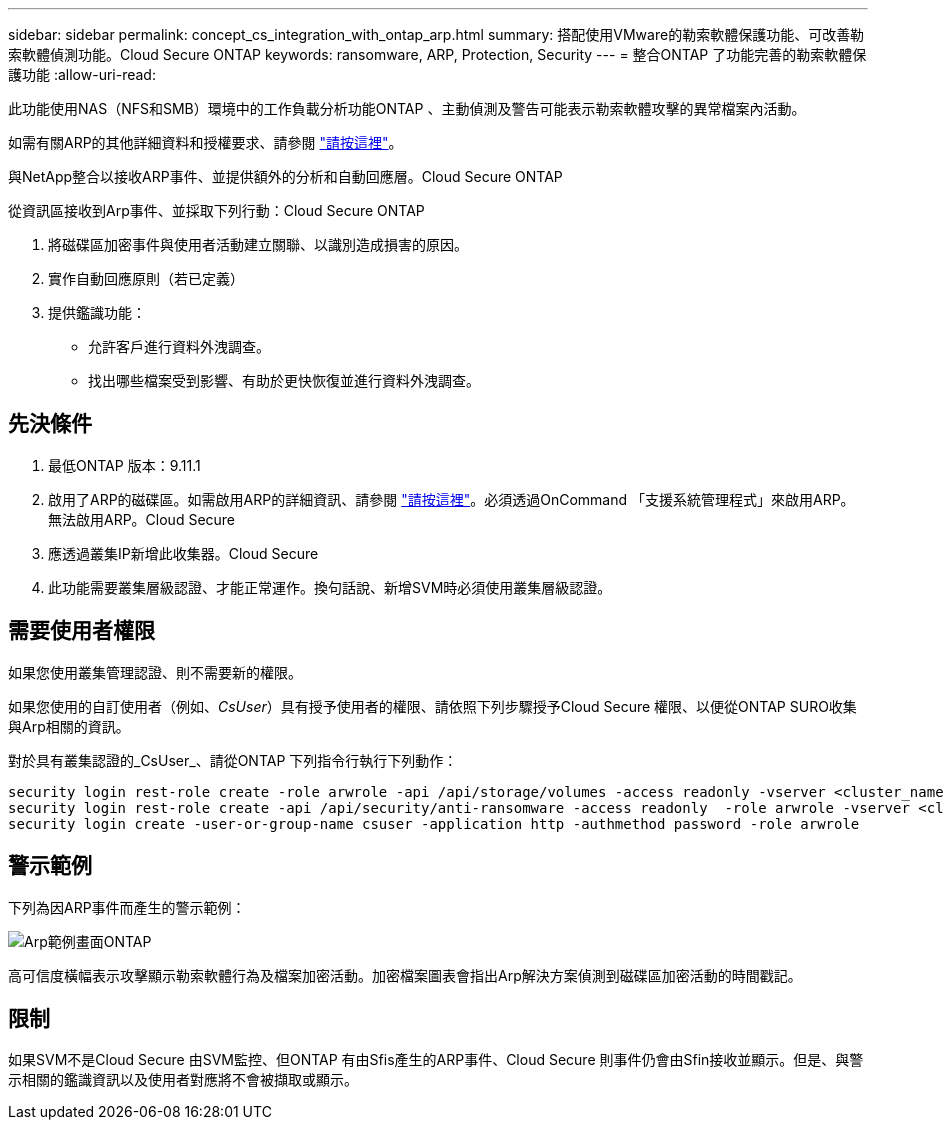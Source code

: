 ---
sidebar: sidebar 
permalink: concept_cs_integration_with_ontap_arp.html 
summary: 搭配使用VMware的勒索軟體保護功能、可改善勒索軟體偵測功能。Cloud Secure ONTAP 
keywords: ransomware, ARP, Protection, Security 
---
= 整合ONTAP 了功能完善的勒索軟體保護功能
:allow-uri-read: 


[role="lead"]
此功能使用NAS（NFS和SMB）環境中的工作負載分析功能ONTAP 、主動偵測及警告可能表示勒索軟體攻擊的異常檔案內活動。

如需有關ARP的其他詳細資料和授權要求、請參閱 link:https://docs.netapp.com/us-en/ontap/anti-ransomware/index.html["請按這裡"]。

與NetApp整合以接收ARP事件、並提供額外的分析和自動回應層。Cloud Secure ONTAP

從資訊區接收到Arp事件、並採取下列行動：Cloud Secure ONTAP

. 將磁碟區加密事件與使用者活動建立關聯、以識別造成損害的原因。
. 實作自動回應原則（若已定義）
. 提供鑑識功能：
+
** 允許客戶進行資料外洩調查。
** 找出哪些檔案受到影響、有助於更快恢復並進行資料外洩調查。






== 先決條件

. 最低ONTAP 版本：9.11.1
. 啟用了ARP的磁碟區。如需啟用ARP的詳細資訊、請參閱 link:https://docs.netapp.com/us-en/ontap/anti-ransomware/enable-task.html["請按這裡"]。必須透過OnCommand 「支援系統管理程式」來啟用ARP。無法啟用ARP。Cloud Secure
. 應透過叢集IP新增此收集器。Cloud Secure
. 此功能需要叢集層級認證、才能正常運作。換句話說、新增SVM時必須使用叢集層級認證。




== 需要使用者權限

如果您使用叢集管理認證、則不需要新的權限。

如果您使用的自訂使用者（例如、_CsUser_）具有授予使用者的權限、請依照下列步驟授予Cloud Secure 權限、以便從ONTAP SURO收集與Arp相關的資訊。

對於具有叢集認證的_CsUser_、請從ONTAP 下列指令行執行下列動作：

....
security login rest-role create -role arwrole -api /api/storage/volumes -access readonly -vserver <cluster_name>
security login rest-role create -api /api/security/anti-ransomware -access readonly  -role arwrole -vserver <cluster_name>
security login create -user-or-group-name csuser -application http -authmethod password -role arwrole
....


== 警示範例

下列為因ARP事件而產生的警示範例：

image:CS_ONTAP_ARP_EXAMPLE.png["Arp範例畫面ONTAP"]

高可信度橫幅表示攻擊顯示勒索軟體行為及檔案加密活動。加密檔案圖表會指出Arp解決方案偵測到磁碟區加密活動的時間戳記。



== 限制

如果SVM不是Cloud Secure 由SVM監控、但ONTAP 有由Sfis產生的ARP事件、Cloud Secure 則事件仍會由Sfin接收並顯示。但是、與警示相關的鑑識資訊以及使用者對應將不會被擷取或顯示。
